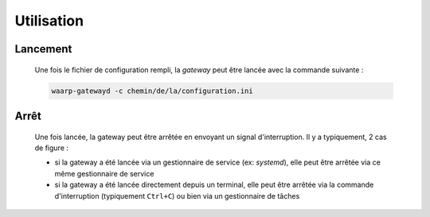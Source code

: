 Utilisation
===========

Lancement
---------

   Une fois le fichier de configuration rempli, la *gateway* peut être lancée
   avec la commande suivante :

   .. code-block:: shell

      waarp-gatewayd -c chemin/de/la/configuration.ini


Arrêt
-----

   Une fois lancée, la gateway peut être arrêtée en envoyant un signal
   d'interruption. Il y a typiquement, 2 cas de figure :

   - si la gateway a été lancée via un gestionnaire de service (ex: `systemd`),
     elle peut être arrêtée via ce même gestionnaire de service

   - si la gateway a été lancée directement depuis un terminal, elle peut être
     arrêtée via la commande d'interruption (typiquement ``Ctrl+C``) ou bien
     via un gestionnaire de tâches